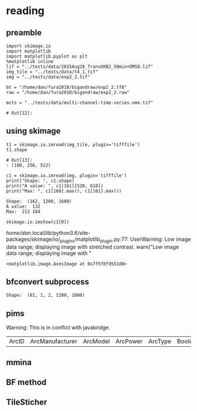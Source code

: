 * reading 
** preamble
   #+begin_src ipython :session :results value pp 
     import skimage.io
     import matplotlib
     import matplotlib.pyplot as plt
     %matplotlib inline
     lif = "../tests/data/2015Aug28_TransHXB2_50min+DMSO.lif"
     img_tile = "../tests/data/t4_1.tif"
     img = "../tests/data/exp2_2.tif"

     bt = "/home/dan/fura2018/bigandraw/exp2_2.tf8"
     raw = "/home/dan/fura2018/bigandraw/exp2_2.raw"

     mcts = "../tests/data/multi-channel-time-series.ome.tif"
   #+end_src

   #+RESULTS:
   : # Out[12]:

** using skimage 
   #+begin_src ipython :session :results pp
     t1 = skimage.io.imread(img_tile, plugin='tifffile')
     t1.shape
   #+end_src

   #+RESULTS:
   : # Out[13]:
   : : (180, 256, 512)

   #+begin_src ipython :session :results output
     c1 = skimage.io.imread(img, plugin='tifffile')
     print("Shape: ", c1.shape)
     print("A value: ", c1[161][520, 610])
     print("Max: ", c1[160].max(), c1[161].max())
   #+end_src

   #+RESULTS:
   : Shape:  (162, 1200, 1600)
   : A value:  132
   : Max:  212 184
   
   #+begin_src ipython :session :results output raw
     skimage.io.imshow(c1[0])
   #+end_src

   #+RESULTS:
   /home/dan/.local/lib/python3.6/site-packages/skimage/io/_plugins/matplotlib_plugin.py:77: UserWarning: Low image data range; displaying image with stretched contrast.
     warn("Low image data range; displaying image with "
   # Out[21]:
   : <matplotlib.image.AxesImage at 0x7f5f8f9551d0>
   [[file:./obipy-resources/aAXkTG.png]]

** bfconvert subprocess
 #+begin_src python :session :results output :exports raw drawer
   import subprocess
   import tempfile

   output_image = tempfile.NamedTemporaryFile(suffix='.tif')
   cmd = ['bfconvert', "-overwrite", "-nolookup", img, output_image.name]
   p = subprocess.run(cmd, stdout=subprocess.PIPE)
   c0 = skimage.io.imread(output_image.name, plugin='tifffile')
   print("Shape: ", c0.shape)
 #+end_src

 #+RESULTS:
 : Shape:  (81, 1, 2, 1200, 1600)


** pims
   Warning:
   This is in conflict with javabridge.

   #+begin_src python :session :results both :exports raw drawer
     import pims

     rdr = pims.Bioformats(img_tile)
     meta = rdr.metadata
     pims.bioformats.jpype.shutdownJVM()
     len(meta.fields), meta.fields
   #+end_src

   #+RESULTS:
   | ArcID | ArcManufacturer | ArcModel | ArcPower | ArcType | BooleanAnnotationCount | ChannelAcquisitionMode | ChannelAnnotationRefCount | ChannelCount | ChannelID | ChannelIlluminationType | ChannelLightSourceSettingsAttenuation | ChannelLightSourceSettingsID | ChannelLightSourceSettingsWavelength | ChannelSamplesPerPixel | CommentAnnotationCount | DatasetCount | DetectorAnnotationRefCount | DetectorCount | DetectorID | DetectorManufacturer | DetectorModel | DetectorSettingsBinning | DetectorSettingsGain | DetectorSettingsID | DetectorType | DichroicCount | DoubleAnnotationCount | ExperimentCount | ExperimentDescription | ExperimentExperimenterRef | ExperimentID | ExperimentType | ExperimenterAnnotationRefCount | ExperimenterCount | ExperimenterGroupCount | ExperimenterID | FileAnnotationCount | FilterAnnotationRefCount | FilterCount | FilterID | FilterManufacturer | FilterModel | FilterSetCount | ImageAcquisitionDate | ImageAnnotationRefCount | ImageCount | ImageID | ImageInstrumentRef | ImageROIRefCount | InstrumentAnnotationRefCount | InstrumentCount | InstrumentID | LightPathAnnotationRefCount | LightPathEmissionFilterRefCount | LightPathExcitationFilterRef | LightPathExcitationFilterRefCount | LightSourceAnnotationRefCount | LightSourceCount | LightSourceType | ListAnnotationCount | LongAnnotationCount | MapAnnotationCount | MicrobeamManipulationCount | MicrobeamManipulationRefCount | MicroscopeManufacturer | MicroscopeModel | MicroscopeType | ObjectiveAnnotationRefCount | ObjectiveCalibratedMagnification | ObjectiveCount | ObjectiveID | ObjectiveImmersion | ObjectiveLensNA | ObjectiveManufacturer | ObjectiveModel | ObjectiveNominalMagnification | ObjectiveSettingsID | PixelsBigEndian | PixelsBinDataBigEndian | PixelsBinDataCount | PixelsDimensionOrder | PixelsID | PixelsInterleaved | PixelsPhysicalSizeX | PixelsPhysicalSizeY | PixelsPhysicalSizeZ | PixelsSignificantBits | PixelsSizeC | PixelsSizeT | PixelsSizeX | PixelsSizeY | PixelsSizeZ | PixelsType | PlaneAnnotationRefCount | PlaneCount | PlaneDeltaT | PlaneExposureTime | PlanePositionX | PlanePositionY | PlanePositionZ | PlaneTheC | PlaneTheT | PlaneTheZ | PlateAcquisitionCount | PlateAnnotationRefCount | PlateColumnNamingConvention | PlateColumns | PlateCount | PlateDescription | PlateID | PlateName | PlateRowNamingConvention | PlateRows | ProjectCount | ROICount | ScreenCount | StageLabelName | StageLabelX | StageLabelY | TagAnnotationCount | TermAnnotationCount | TiffDataCount | TiffDataFirstC | TiffDataFirstT | TiffDataFirstZ | TiffDataIFD | TimestampAnnotationCount | WellAnnotationRefCount | WellColumn | WellCount | WellID | WellRow | WellSampleCount | XMLAnnotationAnnotationCount | XMLAnnotationCount | XMLAnnotationID | XMLAnnotationNamespace | XMLAnnotationValue |
   
#+begin_src python :session :results both :exports raw drawer
  md = rdr.metadata
  md.PixelsSizeX(15)
#+end_src

#+begin_src python :session :results both :exports raw drawer
getattr(md, "ImageAcquisitionDate")(0)
#+end_src

#+RESULTS:
: 2016-06-24T10:40:22

#+begin_src python :session :results both :exports raw drawer
rdr[2]
#+end_src

#+RESULTS:
| (6149 6455 6252 ... 32864 32428 32191) | (5988 6450 6789 ... 33718 33121 32606) | (6067 6710 6462 ... 34086 33430 32612) | ... | (22080 23667 23982 ... 23699 23475 22627) | (21504 23674 24423 ... 23855 23685 23146) | (22126 24013 23813 ... 24377 24263 23465) |
** mmina 
#+begin_src python :session :results output :exports raw drawer
  import bioformats
  import javabridge

  javabridge.start_vm(class_path=bioformats.JARS)

  img_tile = "../tests/data/t4_1.tif"
  omexmlstr = bioformats.get_omexml_metadata(img_tile)
  #o = bioformats.omexml.OMEXML(omexmlstr)

  # sr=0
  # (o.get_image_count(),
  #  [o.image(sr).Pixels.SizeC,
  #   o.image(sr).Pixels.get_plane_count(),
  #   o.image(sr).Pixels.SizeX,
  #   o.image(sr).Pixels.SizeY,
  #   o.image(sr).Pixels.SizeT,
  #   o.image(sr).AcquisitionDate,
  #   o.image(sr).Pixels.PhysicalSizeX
  #  ])

  # ins = o.instrument()
  # dec = ins.Detector
  # print(dec)
#+end_src

#+RESULTS:
#+begin_example
Failed to get class loci/common/RandomAccessInputStream
Exception in thread "Thread-0" java.lang.NoClassDefFoundError: loci/common/RandomAccessInputStream
Caused by: java.lang.ClassNotFoundException: loci.common.RandomAccessInputStream
	at java.net.URLClassLoader.findClass(URLClassLoader.java:381)
	at java.lang.ClassLoader.loadClass(ClassLoader.java:424)
	at sun.misc.Launcher$AppClassLoader.loadClass(Launcher.java:349)
	at java.lang.ClassLoader.loadClass(ClassLoader.java:357)
Traceback (most recent call last):
  File "<stdin>", line 1, in <module>
  File "/tmp/babel-R0MIze/python-Zs1yhQ", line 7, in <module>
    omexmlstr = bioformats.get_omexml_metadata(img_tile)
  File "/home/dan/.local/lib/python3.6/site-packages/bioformats/formatreader.py", line 1019, in get_omexml_metadata
    with ImageReader(path=path, url=url, perform_init=False) as rdr:
  File "/home/dan/.local/lib/python3.6/site-packages/bioformats/formatreader.py", line 626, in __init__
    self.path)
  File "/home/dan/.local/lib/python3.6/site-packages/javabridge/jutil.py", line 1715, in make_instance
    raise JavaException(jexception)
javabridge.jutil.JavaException: loci/common/RandomAccessInputStream
#+end_example

** BF method
#+begin_src python :session :results both :exports raw drawer
import javabridge
import bioformats
jars = bioformats.JARS + ["/home/dan/.progs/Fiji.app/jars/ij-1.52d.jar"]
#javabridge.start_vm(class_path=jars, run_headless=True)
javabridge.start_vm(class_path=jars)

BF = javabridge.JClassWrapper('loci.plugins.BF')

importer_options = javabridge.JClassWrapper('loci.plugins.in.ImporterOptions')
options = importer_options()
options.setStitchTiles(True)
options.doStitchTiles()

imp = BF.openImagePlus(img_tile)
#+end_src

#+RESULTS:
: True
** TileSticher
   #+begin_src python :session :results both :exports raw drawer
   
     filepath = img_tile
     rdr = bioformats.formatreader.make_image_reader_class()()
     rdr.allowOpenToCheckType(True)

     clsOMEXMLService = javabridge.JClassWrapper('loci.formats.services.OMEXMLService')
     serviceFactory = javabridge.JClassWrapper('loci.common.services.ServiceFactory')()
     service = serviceFactory.getInstance(clsOMEXMLService.klass)
     metadata = service.createOMEXMLMetadata()
     rdr.setMetadataStore(metadata)
     rdr.setId(filepath)



     ts = javabridge.JClassWrapper('loci.formats.TileStitcher')(rdr)
     cs = javabridge.JClassWrapper('loci.formats.ChannelSeparator')(rdr)
     ##ist = ts.makeTileStitcher(rdr)
   #+end_src

   #+RESULTS:
   

   #+begin_src python :session :results output :exports raw drawer
   
     rdr.setId(filepath)

     s = 0
     root = metadata.getRoot()
     first_image = root.getImage(s)
     pixels = first_image.getPixels()

     # The plane data isn't in the planes, it's in the tiff data
     for idx in range(pixels.sizeOfTiffDataList()):
         tiffData = pixels.getTiffData(idx)
         c = tiffData.getFirstC().getValue().intValue()
         t = tiffData.getFirstT().getValue().intValue()
         print("TiffData: c=%d, t=%d" % (c, t))
   #+end_src

#+RESULTS:
#+begin_example
12:10:15.692 [Thread-0] INFO  loci.formats.ImageReader - OMETiffReader initializing ../tests/data/t4_1.tif
12:10:15.692 [Thread-0] DEBUG loci.formats.FormatHandler - OMETiffReader initializing ../tests/data/t4_1.tif
TiffData: c=0, t=0
TiffData: c=1, t=0
TiffData: c=2, t=0
TiffData: c=3, t=0
TiffData: c=0, t=1
TiffData: c=1, t=1
TiffData: c=2, t=1
TiffData: c=3, t=1
TiffData: c=0, t=2
TiffData: c=1, t=2
TiffData: c=2, t=2
TiffData: c=3, t=2
#+end_example
